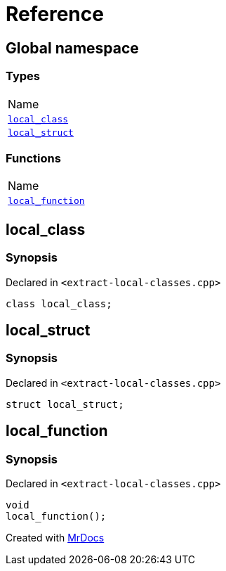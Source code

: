 = Reference
:mrdocs:

[#index]
== Global namespace

=== Types

[cols=1]
|===
| Name
| <<local_class,`local&lowbar;class`>> 
| <<local_struct,`local&lowbar;struct`>> 
|===

=== Functions

[cols=1]
|===
| Name
| <<local_function,`local&lowbar;function`>> 
|===

[#local_class]
== local&lowbar;class

=== Synopsis

Declared in `&lt;extract&hyphen;local&hyphen;classes&period;cpp&gt;`

[source,cpp,subs="verbatim,replacements,macros,-callouts"]
----
class local&lowbar;class;
----

[#local_struct]
== local&lowbar;struct

=== Synopsis

Declared in `&lt;extract&hyphen;local&hyphen;classes&period;cpp&gt;`

[source,cpp,subs="verbatim,replacements,macros,-callouts"]
----
struct local&lowbar;struct;
----

[#local_function]
== local&lowbar;function

=== Synopsis

Declared in `&lt;extract&hyphen;local&hyphen;classes&period;cpp&gt;`

[source,cpp,subs="verbatim,replacements,macros,-callouts"]
----
void
local&lowbar;function();
----


[.small]#Created with https://www.mrdocs.com[MrDocs]#
